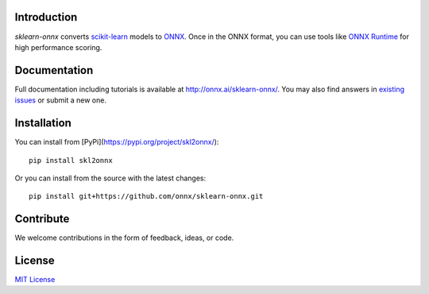 .. image:: docs/logo_main.png
    :width: 50%

.. image:: https://dev.azure.com/onnxmltools/sklearn-onnx/_apis/build/status/sklearn-onnx-linux-conda-ci?branchName=master
    :alt: Build Status
    :target: https://dev.azure.com/onnxmltools/sklearn-onnx/_build/latest?definitionId=5?branchName=master

Introduction
++++++++++++

*sklearn-onnx* converts 
`scikit-learn <https://scikit-learn.org/stable/>`_ models 
to `ONNX <https://github.com/onnx/onnx>`_. 
Once in the ONNX format, you can use tools like
`ONNX Runtime <https://github.com/Microsoft/onnxruntime>`_
for high performance scoring.

Documentation
+++++++++++++

Full documentation including tutorials is available at
`http://onnx.ai/sklearn-onnx/ <http://onnx.ai/sklearn-onnx/>`_.
You may also find answers in `existing issues 
<https://github.com/onnx/sklearn-onnx/issues?utf8=%E2%9C%93&q=is%3Aissue>`_
or submit a new one.

Installation
++++++++++++

You can install from [PyPi](https://pypi.org/project/skl2onnx/)::

    pip install skl2onnx

Or you can install from the source with the latest changes::

    pip install git+https://github.com/onnx/sklearn-onnx.git

Contribute
++++++++++

We welcome contributions in the form of feedback, ideas, or code. 

License
+++++++

`MIT License <LICENSE>`_
